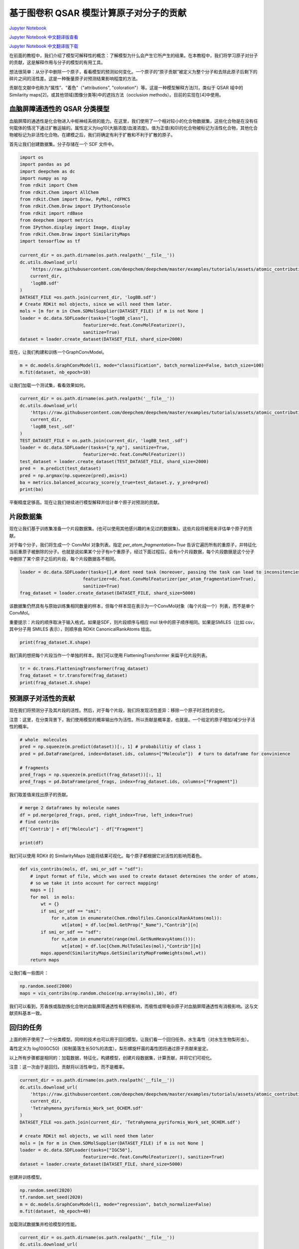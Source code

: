 基于图卷积 QSAR 模型计算原子对分子的贡献
===============================================

`Jupyter Notebook <https://github.com/deepchem/deepchem/blob/master/examples/tutorials/Atomic_Contributions_for_Molecules.ipynb>`_

`Jupyter Notebook 中文翻译版查看 <https://github.com/abdusemiabduweli/AIDD-Tutorial-Files/blob/main/DeepChem%20Jupyter%20Notebooks/原子对分子的贡献.ipynb>`_

`Jupyter Notebook 中文翻译版下载 <https://abdusemiabduweli.github.io/AIDD-Tutorial-Files/DeepChem%20Jupyter%20Notebooks/原子对分子的贡献.ipynb>`_

在前面的教程中，我们介绍了模型可解释性的概念：了解模型为什么会产生它所产生的结果。在本教程中，我们将学习原子对分子的贡献，这是解释作用与分子的模型的有用工具。

想法很简单：从分子中删除一个原子，看看模型的预测如何变化。一个原子的“原子贡献”被定义为整个分子和去除此原子后剩下的碎片之间的活性差。这是一种衡量原子对预测结果影响程度的方法。

贡献在文献中也称为“属性”、“着色”（"attributions", "coloration"）等。这是一种模型解释方法[1]，类似于 QSAR 域中的 Similarity maps[2]，或其他领域(图像分类等)中的遮挡方法（occlusion methods）。目前的实现在[4]中使用。

.. image:: https://github.com/deepchem/deepchem/blob/master/examples/tutorials/assets/atomic_contributions_tutorial_data/index.png?raw=1

血脑屏障通透性的 QSAR 分类模型
---------------------------------

血脑屏障的通透性是化合物进入中枢神经系统的能力。在这里，我们使用了一个相对较小的化合物数据集，这些化合物是在没有任何载体的情况下通过扩散运输的。属性定义为log10(大脑浓度/血液浓度)。值为正值(和0)的化合物被标记为活性化合物，其他化合物被标记为非活性化合物。在建模之后，我们将确定有利于扩散和不利于扩散的原子。

首先让我们创建数据集。分子存储在一个 SDF 文件中。

.. code-block:: Python

    import os
    import pandas as pd
    import deepchem as dc
    import numpy as np
    from rdkit import Chem
    from rdkit.Chem import AllChem
    from rdkit.Chem import Draw, PyMol, rdFMCS
    from rdkit.Chem.Draw import IPythonConsole
    from rdkit import rdBase
    from deepchem import metrics
    from IPython.display import Image, display
    from rdkit.Chem.Draw import SimilarityMaps
    import tensorflow as tf

    current_dir = os.path.dirname(os.path.realpath('__file__'))
    dc.utils.download_url(
        'https://raw.githubusercontent.com/deepchem/deepchem/master/examples/tutorials/assets/atomic_contributions_tutorial_data/logBB.sdf',
        current_dir,
        'logBB.sdf'
    )
    DATASET_FILE =os.path.join(current_dir, 'logBB.sdf')
    # Create RDKit mol objects, since we will need them later.
    mols = [m for m in Chem.SDMolSupplier(DATASET_FILE) if m is not None ]
    loader = dc.data.SDFLoader(tasks=["logBB_class"], 
                            featurizer=dc.feat.ConvMolFeaturizer(),
                            sanitize=True)
    dataset = loader.create_dataset(DATASET_FILE, shard_size=2000)

现在，让我们构建和训练一个GraphConvModel。

.. code-block:: Python

    m = dc.models.GraphConvModel(1, mode="classification", batch_normalize=False, batch_size=100)
    m.fit(dataset, nb_epoch=10)

让我们加载一个测试集，看看效果如何。

.. code-block:: Python

    current_dir = os.path.dirname(os.path.realpath('__file__'))
    dc.utils.download_url(
        'https://raw.githubusercontent.com/deepchem/deepchem/master/examples/tutorials/assets/atomic_contributions_tutorial_data/logBB_test_.sdf',
        current_dir,
        'logBB_test_.sdf'
    )
    TEST_DATASET_FILE = os.path.join(current_dir, 'logBB_test_.sdf')
    loader = dc.data.SDFLoader(tasks=["p_np"], sanitize=True,
                            featurizer=dc.feat.ConvMolFeaturizer())
    test_dataset = loader.create_dataset(TEST_DATASET_FILE, shard_size=2000)
    pred =  m.predict(test_dataset)
    pred = np.argmax(np.squeeze(pred),axis=1)
    ba = metrics.balanced_accuracy_score(y_true=test_dataset.y, y_pred=pred)
    print(ba)

平衡精度足够高。现在让我们继续进行模型解释并估计单个原子对预测的贡献。

片段数据集
---------------

现在让我们基于训练集准备一个片段数据集。(也可以使用其他感兴趣的未见过的数据集)。这些片段将被用来评估单个原子的贡献。

对于每个分子，我们将生成一个 ConvMol 对象列表。指定 `per_atom_fragmentation=True` 告诉它遍历所有的重原子，并特征化当前重原子被删除的分子。也就是说如果某个分子有n个重原子，经过下面过程后，会有n个片段数据，每个片段数据是这个分子中删除了某个原子之后的片段，每个片段数据各不相同。

.. code-block:: Python

    loader = dc.data.SDFLoader(tasks=[],# dont need task (moreover, passing the task can lead to inconsitencies in data shapes)
                            featurizer=dc.feat.ConvMolFeaturizer(per_atom_fragmentation=True),
                            sanitize=True) 
    frag_dataset = loader.create_dataset(DATASET_FILE, shard_size=5000)

该数据集仍然具有与原始训练集相同数量的样本，但每个样本现在表示为一个ConvMol对象（每个片段一个）列表，而不是单个ConvMol。

重要提示：片段的顺序取决于输入格式。如果是SDF，则片段顺序与相应 mol 块中的原子顺序相同。如果是SMILES（比如 csv，其中分子用 SMILES 表示），则顺序由 RDKit CanonicalRankAtoms 给出。

.. code-block:: Python

    print(frag_dataset.X.shape)

我们真的想把每个片段当作一个单独的样本。我们可以使用 FlatteningTransformer 来扁平化片段列表。

.. code-block:: Python

    tr = dc.trans.FlatteningTransformer(frag_dataset)
    frag_dataset = tr.transform(frag_dataset)
    print(frag_dataset.X.shape)

预测原子对活性的贡献
---------------------

现在我们将预测分子及其片段的活性。然后，对于每个片段，我们将发现活性差异：移除一个原子时活性的变化。

注意：这里，在分类背景下，我们使用模型的概率输出作为活性。所以贡献是概率差，也就是。一个给定的原子增加/减少分子活性的概率。

.. code-block:: Python

    # whole  molecules
    pred = np.squeeze(m.predict(dataset))[:, 1] # probabilitiy of class 1
    pred = pd.DataFrame(pred, index=dataset.ids, columns=["Molecule"])  # turn to dataframe for convinience

    # fragments
    pred_frags = np.squeeze(m.predict(frag_dataset))[:, 1]
    pred_frags = pd.DataFrame(pred_frags, index=frag_dataset.ids, columns=["Fragment"])

我们取差值来找出原子的贡献。

.. code-block:: Python

    # merge 2 dataframes by molecule names
    df = pd.merge(pred_frags, pred, right_index=True, left_index=True)
    # find contribs
    df['Contrib'] = df["Molecule"] - df["Fragment"]

    print(df)

我们可以使用 RDKit 的 SimilarityMaps 功能将结果可视化。每个原子都根据它对活性的影响而着色。

.. code-block:: Python

    def vis_contribs(mols, df, smi_or_sdf = "sdf"): 
        # input format of file, which was used to create dataset determines the order of atoms, 
        # so we take it into account for correct mapping!
        maps = []
        for mol  in mols:
            wt = {}
            if smi_or_sdf == "smi":
                for n,atom in enumerate(Chem.rdmolfiles.CanonicalRankAtoms(mol)):
                    wt[atom] = df.loc[mol.GetProp("_Name"),"Contrib"][n]
            if smi_or_sdf == "sdf":        
                for n,atom in enumerate(range(mol.GetNumHeavyAtoms())):
                    wt[atom] = df.loc[Chem.MolToSmiles(mol),"Contrib"][n]
            maps.append(SimilarityMaps.GetSimilarityMapFromWeights(mol,wt))
        return maps

让我们看一些图片：

.. code-block:: Python

    np.random.seed(2000)
    maps = vis_contribs(np.random.choice(np.array(mols),10), df)

我们可以看到，芳香族或脂肪族化合物对血脑屏障通透性有积极影响，而极性或带电杂原子对血脑屏障通透性有消极影响。这与文献资料基本一致。

回归的任务
---------------

上面的例子使用了一个分类模型。同样的技术也可以用于回归模型。让我们看一个回归任务，水生毒性（对水生生物梨形虫）。

毒性定义为 log10(IGC50)（抑制菌落生长50%的浓度）。梨形螺旋杆菌的毒性团将通过原子贡献来鉴定。

以上所有步骤都是相同的：加载数据，特征化，构建模型，创建片段数据集，计算贡献，并将它们可视化。

注意：这一次由于是回归，贡献将以活性单位，而不是概率。

.. code-block:: Python

    current_dir = os.path.dirname(os.path.realpath('__file__'))
    dc.utils.download_url(
        'https://raw.githubusercontent.com/deepchem/deepchem/master/examples/tutorials/assets/atomic_contributions_tutorial_data/Tetrahymena_pyriformis_Work_set_OCHEM.sdf',
        current_dir,
        'Tetrahymena_pyriformis_Work_set_OCHEM.sdf'
    )
    DATASET_FILE =os.path.join(current_dir, 'Tetrahymena_pyriformis_Work_set_OCHEM.sdf')

    # create RDKit mol objects, we will need them later
    mols = [m for m in Chem.SDMolSupplier(DATASET_FILE) if m is not None ]
    loader = dc.data.SDFLoader(tasks=["IGC50"], 
                            featurizer=dc.feat.ConvMolFeaturizer(), sanitize=True)
    dataset = loader.create_dataset(DATASET_FILE, shard_size=5000)

创建并训练模型。

.. code-block:: Python

    np.random.seed(2020)
    tf.random.set_seed(2020)
    m = dc.models.GraphConvModel(1, mode="regression", batch_normalize=False)
    m.fit(dataset, nb_epoch=40)

加载测试数据集并检验模型的性能。

.. code-block:: Python

    current_dir = os.path.dirname(os.path.realpath('__file__'))
    dc.utils.download_url(
        'https://raw.githubusercontent.com/deepchem/deepchem/master/examples/tutorials/assets/atomic_contributions_tutorial_data/Tetrahymena_pyriformis_Test_set_OCHEM.sdf',
        current_dir,
        'Tetrahymena_pyriformis_Test_set_OCHEM.sdf'
    )




    TEST_DATASET_FILE = os.path.join(current_dir, 'Tetrahymena_pyriformis_Test_set_OCHEM.sdf')
    loader = dc.data.SDFLoader(tasks=["IGC50"], sanitize= True,
                            featurizer=dc.feat.ConvMolFeaturizer())
    test_dataset = loader.create_dataset(TEST_DATASET_FILE, shard_size=2000)
    pred = m.predict(test_dataset)
    mse = metrics.mean_squared_error(y_true=test_dataset.y, y_pred=pred)
    r2 = metrics.r2_score(y_true=test_dataset.y, y_pred=pred)
    print(mse)
    print(r2)

再次加载训练集，但这次设置为 `per_atom_fragmentation=True`。

.. code-block:: Python

    loader = dc.data.SDFLoader(tasks=[], # dont need any task
                            sanitize=True,
                            featurizer=dc.feat.ConvMolFeaturizer(per_atom_fragmentation=True)) 
    frag_dataset = loader.create_dataset(DATASET_FILE, shard_size=5000)
    tr = dc.trans.FlatteningTransformer(frag_dataset) # flatten dataset and add ids to each fragment
    frag_dataset = tr.transform(frag_dataset)

计算活性差异。

.. code-block:: Python

    # whole molecules
    pred = m.predict(dataset)
    pred = pd.DataFrame(pred, index=dataset.ids, columns=["Molecule"])  # turn to dataframe for convenience

    # fragments
    pred_frags = m.predict(frag_dataset)
    pred_frags = pd.DataFrame(pred_frags, index=frag_dataset.ids, columns=["Fragment"])  # turn to dataframe for convenience

    # merge 2 dataframes by molecule names
    df = pd.merge(pred_frags, pred, right_index=True, left_index=True)
    # find contribs
    df['Contrib'] = df["Molecule"] - df["Fragment"]

让我们取一些活性中等（不是非常活跃/不活跃）的分子，并可视化其原子贡献。

.. code-block:: Python

    maps = vis_contribs([mol for mol in mols if float(mol.GetProp("IGC50"))>3 and float(mol.GetProp("IGC50"))<4][:10], df)

我们可以看到，已知的毒株为绿色，分别为硝基芳烃类、卤代芳烃类、长烷基链类和醛类：而羧基、醇和氨基则具有解毒作用，与文献[3]一致。

附录
-------

在本教程中，我们操作的是 SDF 文件。然而，如果我们使用 SMILES 作为输入的 CSV 文件，则 dataframe 中原子的顺序与原始原子的顺序不对应。如果我们想要恢复每个分子的原始原子顺序（为了添加到我们的 dataframe 中），我们需要使用 RDKit 的 Chem.rdmolfiles.CanonicalRankAtoms。这里有一些实用程序可以做到这一点。

我们可以添加一个包含原子 id 的列（就像输入分子那样），并将得到的 dataframe 用于“python-rdkit-deepchem”环境之外的任何其他软件的分析。

.. code-block:: Python

    def get_mapping(mols, mol_names): 
        """perform mapping:
        atom number original <-> atom number(position) 
        after ranking (both 1-based)"""
        # mols - RDKit mols
        # names  - any seq of strings
        # return list of nested lists: [[molecule, [atom , atom, ..], [...]]
        assert(len(mols)==len(mol_names))
        mapping = []
        for m,n in zip(mols, mol_names):
            atom_ids = [i+1 for i in list(Chem.rdmolfiles.CanonicalRankAtoms(m))]
            mapping.append([n, atom_ids])
        return mapping

    def append_atomid_col(df, mapping):
        # add column with CORRECT atom number(position)
        for i in mapping:
            df.loc[i[0],"AtomID"] = i[1]
        return df   

参考文献：
------------

1. Polishchuk, P., O. Tinkov, T. Khristova, L. Ognichenko, A. Kosinskaya, A. Varnek & V. Kuz’min (2016) Structural and Physico-Chemical Interpretation (SPCI) of QSAR Models and Its Comparison with Matched Molecular Pair Analysis. Journal of Chemical Information and Modeling, 56, 1455-1469.

2. Riniker, S. & G. Landrum (2013) Similarity maps - a visualization strategy for molecular fingerprints and machine-learning methods. Journal of Cheminformatics, 5, 43.

3. M. Matveieva, M. T. D. Cronin, P. Polishchuk, Mol. Inf. 2019, 38, 1800084. 

4. Matveieva, M., Polishchuk, P. Benchmarks for interpretation of QSAR models. J Cheminform 13, 41 (2021). https://doi.org/10.1186/s13321-021-00519-x